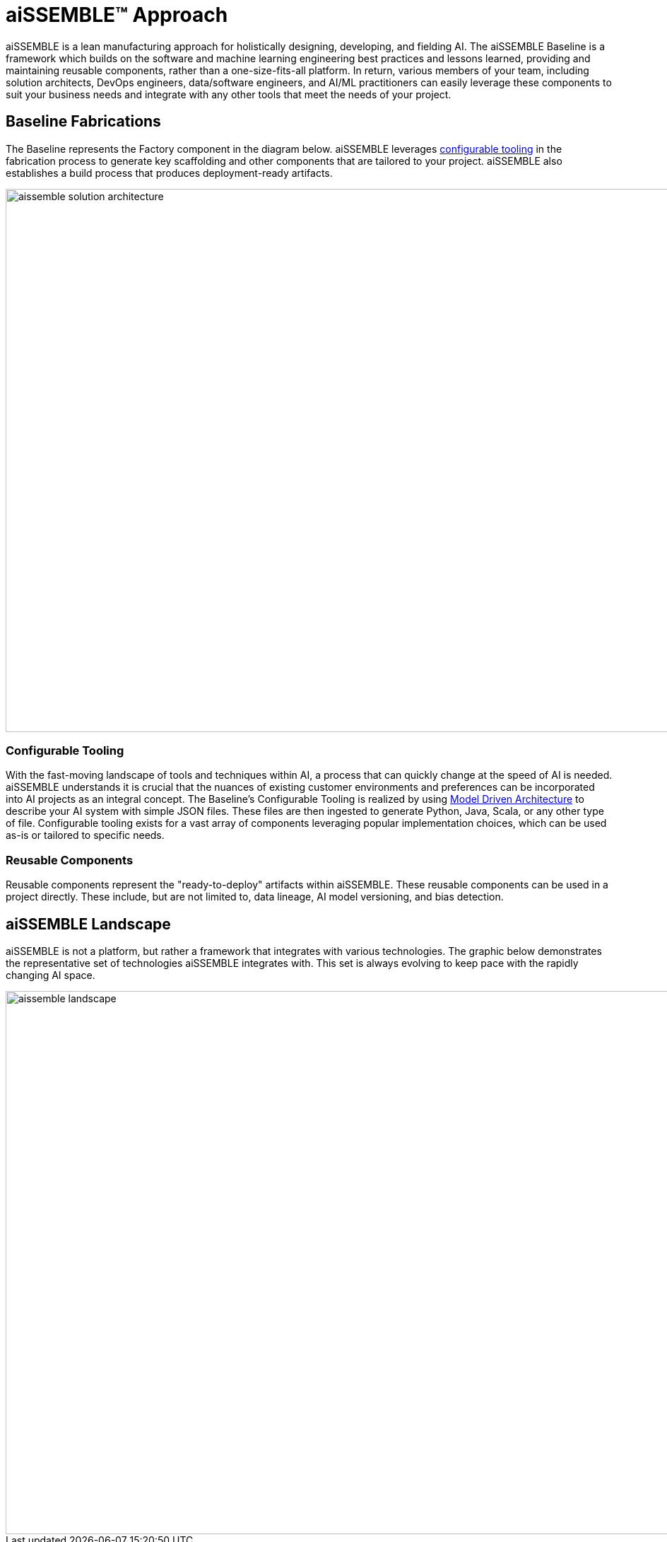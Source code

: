 = aiSSEMBLE(TM) Approach

aiSSEMBLE is a lean manufacturing approach for holistically designing, developing, and fielding AI. The aiSSEMBLE Baseline
is a framework which builds on the software and machine learning engineering best practices and lessons learned,
providing and maintaining reusable components, rather than a one-size-fits-all platform. In return, various members of
your team, including solution architects, DevOps engineers, data/software engineers, and AI/ML practitioners can easily
leverage these components to suit your business needs and integrate with any other tools that meet the needs of your
project.

== Baseline Fabrications
The Baseline represents the Factory component in the diagram below. aiSSEMBLE leverages
xref:aissemble-approach.adoc#_configurable_tooling[configurable tooling] in the fabrication process to generate key
scaffolding and other components that are tailored to your project. aiSSEMBLE also establishes a build process that
produces deployment-ready artifacts.

image::aissemble-solution-architecture.png[align="left",width=1366,height=768]


[#_configurable_tooling]
=== Configurable Tooling
With the fast-moving landscape of tools and techniques within AI, a process that can quickly change at the speed of AI
is needed. aiSSEMBLE understands it is crucial that the nuances of existing customer environments and preferences can be
incorporated into AI projects as an integral concept. The Baseline’s Configurable Tooling is realized by using
https://www.omg.org/mda/[Model Driven Architecture,role=external,window=_blank] to describe your AI system with simple
JSON files. These files are then ingested to generate Python, Java, Scala, or any other type of file. Configurable
tooling exists for a vast array of components leveraging popular implementation choices, which can be used as-is or
tailored to specific needs.

=== Reusable Components
Reusable components represent the "ready-to-deploy" artifacts within aiSSEMBLE. These reusable components can be used in
a project directly. These include, but are not limited to, data lineage, AI model versioning, and bias detection.

== aiSSEMBLE Landscape
aiSSEMBLE is not a platform, but rather a framework that integrates with various technologies. The graphic below
demonstrates the representative set of technologies aiSSEMBLE integrates with. This set is always evolving to
keep pace with the rapidly changing AI space.

image::aissemble-landscape.png[align="left",width=1366,height=768]